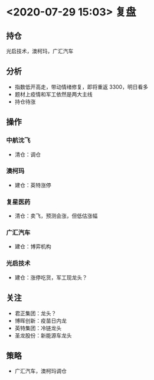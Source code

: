 * <2020-07-29 15:03> 复盘
** 持仓
   光启技术，澳柯玛，广汇汽车
** 分析
   * 指数低开高走，带动情绪修复，即将重返 3300，明日看多
   * 题材上疫情和军工依然是两大主线
   * 持仓待涨
** 操作
*** 中航沈飞
    * 清仓：调仓
*** 澳柯玛
    * 建仓：英特涨停
*** 复星医药
    * 清仓：卖飞，预测会涨，但低估涨幅
*** 广汇汽车
    * 建仓：博弈机构
*** 光启技术
    * 建仓：涨停吃货，军工现龙头？
** 关注
   * 君正集团：龙头？
   * 博晖创新：疫苗日内龙
   * 英特集团：冷链龙头
   * 圣龙股份：新能源车龙头
** 策略
   * 广汇汽车，澳柯玛调仓

